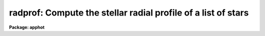 .. _radprof:

radprof: Compute the stellar radial profile of a list of stars
==============================================================

**Package: apphot**

.. raw:: html

  </tr></table><p>
  <h3>Name</h3>
  <!-- BeginSection: 'NAME' -->
  <p>
  radprof -- compute the radial profile of an object
  </p>
  <!-- EndSection:   'NAME' -->
  <h3>Usage</h3>
  <!-- BeginSection: 'USAGE' -->
  <p>
  radprof image radius step
  </p>
  <!-- EndSection:   'USAGE' -->
  <h3>Parameters</h3>
  <!-- BeginSection: 'PARAMETERS' -->
  <dl>
  <dt><b>image</b></dt>
  <!-- Sec='PARAMETERS' Level=0 Label='image' Line='image' -->
  <dd>The name of the image containing the objects to be measured.
  </dd>
  </dl>
  <dl>
  <dt><b>radius, step</b></dt>
  <!-- Sec='PARAMETERS' Level=0 Label='radius' Line='radius, step' -->
  <dd>The size and resolution of the computed radial profile in scale units which is
  equal to radius * <i>scale</i>  and step * <i>scale</i> in pixels.
  </dd>
  </dl>
  <dl>
  <dt><b>coords = <tt>""</tt></b></dt>
  <!-- Sec='PARAMETERS' Level=0 Label='coords' Line='coords = ""' -->
  <dd>The list of text files containing initial coordinates for the objects to
  be centered. Objects are listed in coords one object per line with the
  initial coordinate values in columns one and two. The number of coordinate
  files must be zero, one, or equal to the number of images.  If coords is
  <tt>"default"</tt>, <tt>"dir$default"</tt>, or a directory specification then a coords file name
  of the form dir$root.extension.version is constructed and searched for,
  where dir is the directory, root is the root image name, extension is <tt>"prf"</tt>
  and version is the next available version number for the file.
  </dd>
  </dl>
  <dl>
  <dt><b>output = <tt>""</tt></b></dt>
  <!-- Sec='PARAMETERS' Level=0 Label='output' Line='output = ""' -->
  <dd>The name of the results file or results directory.
  If output is <tt>"default"</tt>, <tt>"dir$default"</tt> or a directory specification then an
  output file name of the form dir$root.extension.version is constructed, where
  dir is the directory, root is the root image name, extension is <tt>"prf"</tt> and
  version is the next available version of the file. If output is undefined,
  then no output file is created. If output is defined, the number of output files
  is either 1 or the same as the number of input images.
  </dd>
  </dl>
  <dl>
  <dt><b>plotfile = <tt>""</tt></b></dt>
  <!-- Sec='PARAMETERS' Level=0 Label='plotfile' Line='plotfile = ""' -->
  <dd>The name of the file containing radial profile plots of the stars written
  to the output file. If plotfile is defined then a radial profile plot
  is written to plotfile every time a record is written to <i>output</i>.
  The user should be aware that this can be a time consuming operation.
  </dd>
  </dl>
  <dl>
  <dt><b>datapars = <tt>""</tt></b></dt>
  <!-- Sec='PARAMETERS' Level=0 Label='datapars' Line='datapars = ""' -->
  <dd>The name of the file containing the data dependent parameters. The critical
  parameters <i>fwhmpsf</i> and <i>sigma</i> are located here. If <i>datapars</i>
  is undefined then the default parameter set in uparm directory is used.
  </dd>
  </dl>
  <dl>
  <dt><b>centerpars = <tt>""</tt></b></dt>
  <!-- Sec='PARAMETERS' Level=0 Label='centerpars' Line='centerpars = ""' -->
  <dd>The name of the file containing the centering parameters. The critical
  parameters <i>calgorithm</i> and <i>cbox</i> are located here.
  If <i>centerpars</i> is undefined then the default parameter set in
  uparm directory is used.
  </dd>
  </dl>
  <dl>
  <dt><b>fitskypars = <tt>""</tt></b></dt>
  <!-- Sec='PARAMETERS' Level=0 Label='fitskypars' Line='fitskypars = ""' -->
  <dd>The name of the text file containing the sky fitting parameters. The critical
  parameters <i>salgorithm</i>, <i>annulus</i>, and <i>dannulus</i> are located here.
  If <i>fitskypars</i> is undefined then the default parameter set in uparm
  directory is used.
  </dd>
  </dl>
  <dl>
  <dt><b>photpars = <tt>""</tt></b></dt>
  <!-- Sec='PARAMETERS' Level=0 Label='photpars' Line='photpars = ""' -->
  <dd>The name of the file containing the photometry parameters. The critical
  parameter <i>apertures</i> is located here.  If <i>photpars</i> is undefined
  then the default parameter set in uparm directory is used.
  </dd>
  </dl>
  <dl>
  <dt><b>order = 5</b></dt>
  <!-- Sec='PARAMETERS' Level=0 Label='order' Line='order = 5' -->
  <dd>The number of pieces in the spline fit.
  </dd>
  </dl>
  <dl>
  <dt><b>nreject = 1</b></dt>
  <!-- Sec='PARAMETERS' Level=0 Label='nreject' Line='nreject = 1' -->
  <dd>The maximum number of rejection cycles.
  </dd>
  </dl>
  <dl>
  <dt><b>kreject = 3.0</b></dt>
  <!-- Sec='PARAMETERS' Level=0 Label='kreject' Line='kreject = 3.0' -->
  <dd>The k-sigma rejection limit for the radial profile fit.
  </dd>
  </dl>
  <dl>
  <dt><b>interactive = yes</b></dt>
  <!-- Sec='PARAMETERS' Level=0 Label='interactive' Line='interactive = yes' -->
  <dd>Run the task interactively ?
  </dd>
  </dl>
  <dl>
  <dt><b>radplots = yes</b></dt>
  <!-- Sec='PARAMETERS' Level=0 Label='radplots' Line='radplots = yes' -->
  <dd>If <i>radplots</i> is <tt>"yes"</tt> and RADPROF  is run in interactive mode, a radial
  profile of each star is plotted on the screen after the star is measured.
  </dd>
  </dl>
  <dl>
  <dt><b>icommands = <tt>""</tt></b></dt>
  <!-- Sec='PARAMETERS' Level=0 Label='icommands' Line='icommands = ""' -->
  <dd>The image cursor or image cursor command file.
  </dd>
  </dl>
  <dl>
  <dt><b>gcommands = <tt>""</tt></b></dt>
  <!-- Sec='PARAMETERS' Level=0 Label='gcommands' Line='gcommands = ""' -->
  <dd>The graphics cursor or graphics cursor command file.
  </dd>
  </dl>
  <dl>
  <dt><b>wcsin = <tt>")_.wcsin"</tt>, wcsout = <tt>")_.wcsout"</tt></b></dt>
  <!-- Sec='PARAMETERS' Level=0 Label='wcsin' Line='wcsin = ")_.wcsin", wcsout = ")_.wcsout"' -->
  <dd>The coordinate system of the input coordinates read from <i>coords</i> and
  of the output coordinates written to <i>output</i> respectively. The image
  header coordinate system is used to transform from the input coordinate
  system to the <tt>"logical"</tt> pixel coordinate system used internally,
  and from the internal <tt>"logical"</tt> pixel coordinate system to the output
  coordinate system. The input coordinate system options are <tt>"logical"</tt>, <tt>"tv"</tt>,
  <tt>"physical"</tt>, and <tt>"world"</tt>. The output coordinate system options are <tt>"logical"</tt>,
  <tt>"tv"</tt>, and <tt>"physical"</tt>. The image cursor coordinate system is assumed to
  be the <tt>"tv"</tt> system.
  <dl>
  <dt><b>logical</b></dt>
  <!-- Sec='PARAMETERS' Level=1 Label='logical' Line='logical' -->
  <dd>Logical coordinates are pixel coordinates relative to the current image.
  The  logical coordinate system is the coordinate system used by the image
  input/output routines to access the image data on disk. In the logical
  coordinate system the coordinates of the first pixel of a  2D image, e.g.
  dev$ypix  and a 2D image section, e.g. dev$ypix[200:300,200:300] are
  always (1,1).
  </dd>
  </dl>
  <dl>
  <dt><b>tv</b></dt>
  <!-- Sec='PARAMETERS' Level=1 Label='tv' Line='tv' -->
  <dd>Tv coordinates are the pixel coordinates used by the display servers. Tv
  coordinates  include  the effects of any input image section, but do not
  include the effects of previous linear transformations. If the input
  image name does not include an image section, then tv coordinates are
  identical to logical coordinates.  If the input image name does include a
  section, and the input image has not been linearly transformed or copied from
  a parent image, tv coordinates are identical to physical coordinates.
  In the tv coordinate system the coordinates of the first pixel of a
  2D image, e.g. dev$ypix and a 2D image section, e.g. dev$ypix[200:300,200:300]
  are (1,1) and (200,200) respectively.
  </dd>
  </dl>
  <dl>
  <dt><b>physical</b></dt>
  <!-- Sec='PARAMETERS' Level=1 Label='physical' Line='physical' -->
  <dd>Physical coordinates are pixel coordinates invariant  with respect to linear
  transformations of the physical image data.  For example, if the current image
  was created by extracting a section of another image,  the  physical
  coordinates of an object in the current image will be equal to the physical
  coordinates of the same object in the parent image,  although the logical
  coordinates will be different.  In the physical coordinate system the
  coordinates of the first pixel of a 2D image, e.g. dev$ypix and a 2D
  image section, e.g. dev$ypix[200:300,200:300] are (1,1) and (200,200)
  respectively.
  </dd>
  </dl>
  <dl>
  <dt><b>world</b></dt>
  <!-- Sec='PARAMETERS' Level=1 Label='world' Line='world' -->
  <dd>World coordinates are image coordinates in any units which are invariant
  with respect to linear transformations of the physical image data. For
  example, the ra and dec of an object will always be the same no matter
  how the image is linearly transformed. The units of input world coordinates
  must be the same as those expected by the image header wcs, e. g.
  degrees and degrees for celestial coordinate systems.
  </dd>
  </dl>
  The wcsin and wcsout parameters default to the values of the package
  parameters of the same name. The default values of the package parameters
  wcsin and wcsout are <tt>"logical"</tt> and <tt>"logical"</tt> respectively.
  </dd>
  </dl>
  <dl>
  <dt><b>cache = <tt>")_.cache"</tt></b></dt>
  <!-- Sec='PARAMETERS' Level=0 Label='cache' Line='cache = ")_.cache"' -->
  <dd>Cache the image pixels in memory. Cache may be set to the value of the apphot
  package parameter (the default), <tt>"yes"</tt>, or <tt>"no"</tt>. By default cacheing is 
  disabled.
  </dd>
  </dl>
  <dl>
  <dt><b>verify = <tt>")_.verify"</tt></b></dt>
  <!-- Sec='PARAMETERS' Level=0 Label='verify' Line='verify = ")_.verify"' -->
  <dd>Verify the critical parameters in non-interactive mode ? Verify may be set to
  the apphot package parameter value (the default), <tt>"yes"</tt>, or <tt>"no"</tt>.
  </dd>
  </dl>
  <dl>
  <dt><b>update = <tt>")_.update"</tt></b></dt>
  <!-- Sec='PARAMETERS' Level=0 Label='update' Line='update = ")_.update"' -->
  <dd>Update the critical parameter in non-interactive mode if verify is yes ?
  Update may be set to the apphot package parameter value (the default), <tt>"yes"</tt>,
  or <tt>"no"</tt>.
  </dd>
  </dl>
  <dl>
  <dt><b>verbose = <tt>")_.verbose"</tt></b></dt>
  <!-- Sec='PARAMETERS' Level=0 Label='verbose' Line='verbose = ")_.verbose"' -->
  <dd>Print messages on the screen in non-interactive mode ? Verbose may be set
  to the apphot package parameter value (the default), <tt>"yes"</tt>, or <tt>"no"</tt>.
  </dd>
  </dl>
  <dl>
  <dt><b>graphics = <tt>")_.graphics"</tt></b></dt>
  <!-- Sec='PARAMETERS' Level=0 Label='graphics' Line='graphics = ")_.graphics"' -->
  <dd>The default graphics device.  Graphics may be set to the apphot package
  parameter value (the default), <tt>"yes"</tt>, or <tt>"no"</tt>.
  </dd>
  </dl>
  <dl>
  <dt><b>display = <tt>")_.display"</tt></b></dt>
  <!-- Sec='PARAMETERS' Level=0 Label='display' Line='display = ")_.display"' -->
  <dd>The default display device. Display may be set to the apphot package
  parameter value (the default), <tt>"yes"</tt>, or <tt>"no"</tt>. By default graphics overlay
  is disabled.  Setting display to one of <tt>"imdr"</tt>, <tt>"imdg"</tt>, <tt>"imdb"</tt>, or <tt>"imdy"</tt>
  enables graphics overlay with the IMD graphics kernel.  Setting display to
  <tt>"stdgraph"</tt> enables RADPROF to work interactively from a contour plot.
  </dd>
  </dl>
  <!-- EndSection:   'PARAMETERS' -->
  <h3>Description</h3>
  <!-- BeginSection: 'DESCRIPTION' -->
  <p>
  The radial profiles of objects in the image <i>image</i> are computed
  the object center out to the radius <i>radius * scale</i>, in steps of
  <i>step * scale</i> pixels, and plotted. The initial positions are
  read from the image cursor or the text file <i>coords</i>.
  </p>
  <p>
  The coordinates read from <i>coords</i> are assumed to be in coordinate
  system defined by <i>wcsin</i>. The options are <tt>"logical"</tt>, <tt>"tv"</tt>, <tt>"physical"</tt>,
  and <tt>"world"</tt> and the transformation from the input coordinate system to
  the internal <tt>"logical"</tt> system is defined by the image coordinate system.
  The simplest default is the <tt>"logical"</tt> pixel system. Users working on with
  image sections but importing pixel coordinate lists generated from the parent
  image must use the <tt>"tv"</tt> or <tt>"physical"</tt> input coordinate systems.
  Users importing coordinate lists in world coordinates, e.g. ra and dec,
  must use the <tt>"world"</tt> coordinate system and may need to convert their
  equatorial coordinate units from hours and degrees to degrees and degrees first.
  </p>
  <p>
  The coordinates written to <i>output</i> are in the coordinate
  system defined by <i>wcsout</i>. The options are <tt>"logical"</tt>, <tt>"tv"</tt>,
  and <tt>"physical"</tt>. The simplest default is the <tt>"logical"</tt> system. Users
  wishing to correlate the output coordinates of objects measured in
  image sections or mosaic pieces with coordinates in the parent
  image must use the <tt>"tv"</tt> or <tt>"physical"</tt> coordinate systems.
  </p>
  <p>
  If <i>cache</i> is yes and the host machine physical memory and working set size
  are large enough, the input image pixels are cached in memory. If cacheing
  is enabled and RADPROF is run interactively the first measurement will appear
  to take a long time as the entire image must be read in before the measurement
  is actually made. All subsequent measurements will be very fast because RADPROF
  is accessing memory not disk. The point of cacheing is to speed up random
  image access by making the internal image i/o buffers the same size as the
  image itself. However if the input object lists are sorted in row order and
  sparse cacheing may actually worsen not improve the execution time. Also at
  present there is no point in enabling cacheing for images that are less than
  or equal to 524288 bytes, i.e. the size of the test image dev$ypix, as the
  default image i/o buffer is exactly that size. However if the size of dev$ypix
  is doubled by converting it to a real image with the chpixtype task then the
  effect of cacheing in interactive is can be quite noticeable if measurements
  of objects in the top and bottom halfs of the image are alternated.
  </p>
  <p>
  RADPROF can be run either interactively or in batch mode by setting the
  interactive switch to yes. In interactive mode starting x and y coordinates
  can either be read directly from the image cursor or read from the text
  file specified by <i>coords</i>. In interactive mode the results are
  plotted on the terminal. In batch mode the estimated positions
  are read from the text file <i>coords</i> or the image cursor parameter
  <i>icommands</i> is redirected to a text file containing a list of cursor
  commands.
  </p>
  <!-- EndSection:   'DESCRIPTION' -->
  <h3>Cursor commands</h3>
  <!-- BeginSection: 'CURSOR COMMANDS' -->
  <p>
  The RADPROF cursor commands are listed below.
  </p>
  <pre>
  	Interactive Keystroke Commands
  
  ?	Print help
  :	Colon commands
  v	Verify the critical parameters
  w	Store the current parameters
  d	Plot radial profile of current star
  i	Interactively set parameters using current star
  c	Fit center of current star
  t	Fit sky around the cursor position
  a       Average sky values fit around several cursor positions
  s	Fit sky around the current star 
  p	Fit star using current sky
  o	Fit star using current sky, output results
  f	Fit current star
  spbar	Fit current star, output results
  m	Move to next star in coordinate list
  n	Fit next star in coordinate list, output results
  l	Fit remaining stars in coordinate list, output results	
  r	Rewind the coordinate list
  e	Print error messages
  q	Exit task
  
  
  	Colon Commands
  
  :show	[data/center/sky/fit]	List the parameters
  :m [n]	Move to next [nth] object in coordinate list
  :n [n]	Fit next [nth] object in coordinate list, output results
  
  
  	Colon Parameter Editing Commands
  
  # Image and file name parameters
  
  :image		[string]	Image name
  :coords		[string]	Coordinate file name
  :output		[string]	Output file name
  
  # Data dependent parameters
  
  :scale		[value]		Image scale (units per pixel)
  :fwhmpsf	[value]		Full-width half-maximum of psf (scale units)
  :emission	[y/n]		Emission features (y), absorption (n)
  :sigma		[value]		Standard deviation of sky (counts)
  :datamin	[value]		Minimum good pixel value (counts)
  :datamax	[value]		Maximum good pixel value (counts)
  
  # Noise parameters
  
  :noise		[string]	Noise model (constant|poisson)
  :gain		[string]	Gain image header keyword
  :ccdread	[string]	Readout noise image header keyword
  :epadu		[value]		Gain (electrons per adu)
  :readnoise	[value]		Readout noise (electrons)
  
  # Observing parameters
  
  :exposure	[value]		Exposure time image header keyword
  :airmass	[string]	Airmass image header keyword
  :filter		[string]	Filter image header keyword
  :obstime	[string]	Time of observation image header keyword
  :itime		[value]		Integration time (time units)
  :xairmass	[value]		Airmass value (number)
  :ifilter	[string]	Filter id string
  :otime		[string]	Time of observation (time units)
  
  # Centering algorithm parameters
  
  :calgorithm	[string]	Centering algorithm
  :cbox		[value]		Width of the centering box (scale units)
  :cthreshold	[value]		Centering intensity threshold (sigma)
  :cmaxiter	[value]		Maximum number of iterations
  :maxshift	[value]		Maximum center shift (scale units)
  :minsnratio	[value]		Minimum S/N ratio for centering
  :clean		[y/n]		Clean subraster before centering
  :rclean		[value]		Cleaning radius (scale units)
  :rclip		[value]		Clipping radius (scale units)
  :kclean		[value]		Clean K-sigma rejection limit (sigma)
  
  # Sky fitting algorithm parameters
  
  :salgorithm	[string]	Sky fitting algorithm
  :skyvalue	[value]		User supplied sky value (counts)
  :annulus	[value]		Inner radius of sky annulus (scale units)
  :dannulus	[value]		Width of sky annulus (scale units)
  :khist		[value]		Sky histogram extent (+/- sigma)
  :binsize	[value]		Resolution of sky histogram (sigma)
  :sloclip	[value]		Low-side clipping factor in percent
  :shiclip	[value]		High-side clipping factor in percent
  :smaxiter	[value]		Maximum number of iterations
  :smooth		[y/n]		Lucy smooth the sky histogram
  :snreject	[value]		Maximum number of rejection cycles
  :sloreject	[value]		Low-side pixel rejection limits (sky sigma)
  :shireject	[value]		High-side pixel rejection limits (sky sigma)
  :rgrow		[value]		Region growing radius (scale units)
  
  # Photometry parameters
  
  :apertures	[string]	List of apertures (scale units)
  :zmag		[value]		Zero point of magnitude scale
  
  # Profile fitting parameters
  
  :radius		[value]		Maximum profile radius (scale units)
  :step		[value]		Step size for computed profile (scale units)
  :order		[value]		Number of spline pieces in fit
  :kreject	[value]		K-sigma rejection for fit (fit sigma)
  :nreject	[value]		Maximum number of rejection cycles
  
  # Marking and plotting parameters
  
  :mkcenter	[y/n]		Mark computed centers on display
  :mksky		[y/n]		Mark the sky annuli on the display
  :mkapert	[y/n]		Mark apertures on the display
  :radplot	[y/n]		Plot the radial profile
  
  
  
  The following commands are available from inside the interactive setup menu.
  
  
                      Interactive Radprof Setup Menu
  
  	v	Mark and verify the critical parameters (f,c,s,a,d,r,w,x)
  
  	f	Mark and verify the psf full-width half-maximum
  	s	Mark and verify the standard deviation of the background
  	l	Mark and verify the minimum good data value
  	u	Mark and verify the maximum good data value
  
  	c	Mark and verify the centering box width
  	n	Mark and verify the cleaning radius
  	p	Mark and verify the clipping radius
  
  	a	Mark and verify the inner radius of the sky annulus
  	d	Mark and verify the width of the sky annulus
  	g	Mark and verify the region growing radius
  
  	r	Mark and verify the photometry aperture radii
  	w	Mark and verify the radius of the radial profile
  	x	Mark and verify the step size of radial profile
  </pre>
  <!-- EndSection:   'CURSOR COMMANDS' -->
  <h3>Algorithms</h3>
  <!-- BeginSection: 'ALGORITHMS' -->
  <p>
  Prior to computing the radial profile of the star, RADPROF computes the
  center, estimates a sky value, and does aperture photometry on the star
  using the parameters in the DATAPARS, CENTERPARS, FITSKYPARS, and
  PHOTPARS tasks.
  </p>
  <p>
  Next the radial and intensity coordinates of all the pixels inside
  <i>radius * scale</i> are computed using the calculated center and sky
  values and fit to a least squares cubic spline of order <i>order</i> with
  optional bad data rejection.  The fit is interpolated at intervals of
  <i>step_size * scale</i> to derive the output profile and estimate the
  full width at half maximum of the object. The fit noise model parameters
  are defined in DATAPARS.
  </p>
  <!-- EndSection:   'ALGORITHMS' -->
  <h3>Output</h3>
  <!-- BeginSection: 'OUTPUT' -->
  <p>
  In interactive mode the following quantities are printed on the standard
  output as each object is measured.  Error is a simple string which
  indicates whether an error was encountered in the
  the centering algorithm, the sky fitting algorithm, the photometry
  algorithm or the spline fitting algorithm respectively.
  Mag and merr are the magnitudes and errors in
  aperture N and xcenter, ycenter and msky are the
  x and y centers and the sky value respectively.
  Pfwhm is the fitted full width half maximum of the fitted radial profile.
  </p>
  <pre>
      image  xcenter  ycenter  msky  pfwhm  mag[N]  merr[N] iers
  </pre>
  <p>
  In both interactive and batch mode full output is written to the text file
  <i>output</i>. At the beginning of each file is a header listing the
  current values of the parameters when the first stellar record was written.
  These parameters can be subsequently altered. For each star measured the
  following record is written
  </p>
  <pre>
  	image  xinit  yinit  id  coords  lid
  	   xcenter  ycenter  xshift  yshift  xerr  yerr  cier error
  	   msky  stdev  sskew  nsky  nsrej  sier  serror
  	   itime  xairmass  ifilter  otime
  	   rapert  sum  area  flux mag  merr  pier  perr
  	   pfwhm  inorm  tinorm  rier  rerror
  	   pradius  intensity  tintensity
  </pre>
  <p>
  Image and coords are the name of the image and coordinate file respectively.
  Id and lid are the sequence numbers of stars in the output and coordinate
  files respectively. Cier and cerror are the error code and accompanying
  error message respectively.  Xinit, yinit, xcenter, ycenter, xshift, yshift,
  and xerr, yerr are self explanatory and output in pixel units. The sense of
  the xshift and yshift definitions is the following.
  </p>
  <pre>
  	xshift = xcenter - xinit
  	yshift = ycenter - yinit
  </pre>
  <p>
  Sier and serror are the error code and accompanying error message respectively.
  Msky, stdev and sskew are the best estimate of the sky value (per pixel),
  standard deviation and skew respectively. Nsky and nsrej are the number of
  sky pixels and the number of sky pixels rejected respectively.
  </p>
  <p>
  Itime is the exposure time, xairmass is self-evident, filter is an id
  string specifying the filter used during the observation and otime is
  a string containing the time of observation in whatever units the user
  has defined.
  </p>
  <p>
  Rapert, sum, area and flux are the radius of the aperture in pixels, the total
  number of counts including sky in the aperture, the area of the aperture in
  square pixels, and the total number of counts in the aperture excluding sky.
  Mag and merr are the magnitude and error in the magnitude in the aperture
  (see below).
  </p>
  <pre>
  	flux = sum - area * msky
  	 mag = zmag - 2.5 * log10 (flux) + 2.5 * log10 (itime)
  	merr = 1.0857 * error / flux
         error = sqrt (flux / epadu + area * stdev**2 +
  	       area**2 * stdev**2 / nsky)
  </pre>
  <p>
  Pier and perror are photometry error code and accompanying error message.
  </p>
  <p>
  Pfwhm is the full width at half intensity of the fitted profile. Inorm and
  tinorm are the normalization factors for the fitted radial profile and the
  fitted total intensity profile respectively. Rier and rerror are the spline
  fitting error code and accompanying error message. Pradius, intensity
  and tintensity are the computed radii, intensity and total intensity
  values at each radial step.
  </p>
  <!-- EndSection:   'OUTPUT' -->
  <h3>Errors</h3>
  <!-- BeginSection: 'ERRORS' -->
  <p>
  If the object centering was error free then the field cier will be zero.
  Non-zero values of cier flag the following error conditions.
  </p>
  <pre>
  	0        # No error
  	101      # The centering box is off image
  	102      # The centering box is partially off the image
  	103      # The S/N ratio is low in the centering box
  	104      # There are two few points for a good fit
  	105      # The x or y center fit is singular
  	106      # The x or y center fit did not converge
  	107      # The x or y center shift is greater than maxshift
  	108      # There is bad data in the centering box
  </pre>
  <p>
  If all goes well during the sky fitting process then the error code sier
  will be 0. Non-zero values of sier flag the following error conditions.
  </p>
  <pre>
  	0         # No error
  	201       # There are no sky pixels in the sky annulus
  	202       # Sky annulus is partially off the image
  	203       # The histogram of sky pixels has no width
  	204       # The histogram of sky pixels is flat or concave
  	205       # There are too few points for a good sky fit
  	206       # The sky fit is singular
  	207       # The sky fit did not converge
  	208       # The graphics stream is undefined
  	209       # The file of sky values does not exist
  	210       # The sky file is at EOF
  	211       # Cannot read the sky value correctly
  	212       # The best fit parameter are non-physical
  </pre>
  <p>
  If no error occurs during the measurement of the magnitudes then pier is
  0. Non-zero values of pier flag the following error conditions.
  </p>
  <pre>
  	0        # No error
  	301      # The aperture is off the image
  	302      # The aperture is partially off the image
  	303      # The sky value is undefined
  	305      # There is bad data in the aperture
  </pre>
  <p>
  If no error occurs during the profile fitting then rier is 0.
  Non-zero values of rier flag the following error conditions.
  </p>
  <pre>
  	0       # No error
  	901     # The profile region is off the image
  	902     # The profile region is partially off the image
  	903	# There are too few points in the profile
  	904	# The fit is singular
  	905     # The sky value is undefined
  </pre>
  <!-- EndSection:   'ERRORS' -->
  <h3>Examples</h3>
  <!-- BeginSection: 'EXAMPLES' -->
  <p>
  1. Compute the radial profiles for a few  stars in dev$ypix using the
  display and the image cursor. Setup the task parameters using the
  interactive setup menu defined by the i key command.
  </p>
  <pre>
  	ap&gt; display dev$ypix 1 fi+
  
  	... display the image
  
  	ap&gt; radprof dev$ypix 7.0 0.5 
  
  	... type ? to print a short help page
  
  	... move the image cursor to a star
  	... type i to enter the interactive setup menu
  	... enter maximum radius in pixels of the radial profile or
  	    CR to accept the default value
  	... set the fwhmpsf, centering radius, inner and outer sky
      	    annuli, apertures, sigma, profile radius and step size
  	    using the graphics cursor and the stellar radial profile
  	    plot
  	... typing &lt;CR&gt; leaves everything at the default value
  	... type q to quit the setup menu
  
  	... type the v key to verify the parameters
  
  	... type the w key to save the parameters in the parameter files
  
  	... move the image cursor to the star of interest and tap
  	    the space bar
  
  	... type :order 3 to change the spline order and see if the
  	     fit improves, if it does type w
  
  	... a radial profile plot will appear on the graphics terminal
  
  	... type q to quit and q to confirm the quit
  
  	... by default radprof does not create an output file
  </pre>
  <p>
  2. Compute the radial profiles for a few  stars in dev$ypix using a contour
  plot and the graphics cursor. Setup the task parameters using the interactive
  setup menu defined by the i key command. This option is only useful for
  those users (now very few) who do not have access to an image display server
  but do have access to a graphics terminal. 
  </p>
  <pre>
  	ap&gt; show stdimcur
  
  	... determine the default value of stdimcur
  
  	ap&gt; set stdimcur = stdgraph
  
  	... define the image cursor to be the graphics cursor
  
  	ap&gt; contour dev$ypix 
  
  	... make a contour plot of dev$ypix
  
  	ap&gt; contour dev$ypix  &gt;G ypix.plot1
  
  	... store the contour plot of dev$ypix in ypix.plot1
  
  	ap&gt; radprof dev$ypix 7.0 0.5
  
  	... type ? to print the help page
  
  	... move graphics cursor to a star
  	... type i to enter the interactive setup menu
  	... enter maximum radius in pixels of the radial profile or
  	    hit CR to accept the default value
  	... set the fwhmpsf, centering radius, inner and outer sky annuli,
  	    apertures, sigma, profile radius and step size using the
  	    graphics cursor and the stellar radial profile plot
  	... typing &lt;CR&gt; leaves everything at the default value
  	... type q to quit the setup menu
  
  	... type the v key to verify the parameters
  
  	... type the w key to save the parameters in the parameter files
  
  	... type :.read ypix.plot1 to reload the contour plot
  
  	... move the graphics cursor to the star of interest and tap
  	    the space bar
  
  	... a radial profile plot will appear on the graphics terminal
  
  	... repeat the above sequence for each additional star
  
  	... type q to quit and q to confirm the quit
  
  	... by default radprof does not create an output file
  </pre>
  <p>
  3. Setup and run RADPROF interactively on a list of objects temporarily
  overriding the fwhmpsf, sigma, cbox, annulus, dannulus, apertures,
  radius, and step  parameters determined in examples 1 or 2.
  </p>
  <pre>
          ap&gt; daofind dev$ypix fwhmpsf=2.6 sigma=25.0 verify-
  
          ... make a coordinate list
  
          ... the output will appear in the text file ypix.coo.1
  
          ap&gt; radprof dev$ypix 7.0 0.5 fwhmpsf=2.6 sigma=5.0 cbox=7.0 \<br>
              annulus=10.0 dannulus=5.0 apertures=5.0 coords=ypix.coo.1
  
          ... type ? for optional help
  
  
          ... move the graphics cursor to the stars and tap space bar
  
                                  or
  
          ... select stars from the input coordinate list with m / :m #
              and measure with spbar
  
          ... measure stars selected from the input coordinate list
              with n / n #
  
          ... a one line summary of results will appear on the standard output
              for each star measured
  
          ... type q to quit and q again to confirm the quit
  
          ... by default radprof does not create an output file
  </pre>
  <p>
  4. Display and fit some stars in an image section and write the output
  coordinates in the coordinate system of the parent image.
  </p>
  <pre>
          ap&gt; display dev$ypix[150:450,150:450] 1
  
          ... display the image section
  
          ap&gt; radprof dev$ypix[150:450,150:450] 7.0 0.5 output=default \<br>
              wcsout=tv 
  
          ... move cursor to stars and type spbar
  
          ... type q to quit and q again to confirm quit
  
          ... output will appear in ypix.prf.1
  
          ap&gt; pdump ypix.prf.1 xc,yc yes | tvmark 1 STDIN col=204
  </pre>
  <p>
  5. Run RADPROF in batch mode using the coordinate file and the previously
  saved parameters. Save the text and plot output. 
  </p>
  <pre>
  	ap&gt; radprof dev$ypix 7. 0.5 coords=ypix.coo.1 output="default" \<br>
  	    plotfile=ypix.rplots inter- verify-
  
  	... output will appear in m92.prf.2 and ypix.rplots
  
  	ap&gt; gkidir ypix.rplots
  
  	... get a listing of the plots in ypix.rplots
  
  	ap&gt; gkiextract ypix.rplots 1-3 | stdplot dev=lw16
  
  	... extract plots 1-3 and plot them on device lw16
  </pre>
  <p>
  6. Repeat example 5 but assume that the input coordinates are ra and dec
  in degrees and degrees, turn off verification, and submit the task to to
  the background.
  </p>
  <pre>
          ap&gt; display dev$ypix 1
  
          ap&gt; rimcursor wcs=world &gt; radec.coo
  
          ... move to selected stars and type any key
  
          ... type ^Z to quit
  
          ap&gt; radprof dev$ypix 7.0 0.5 coords=radec.coo output=default \<br>
              plotfile=ypix.rplots2 wcsin=world verify- inter- &amp;
  
          ... output will appear in ypix.prf.3, plots will appear in
              ypix.rplots2
  
          ap&gt; pdump ypix.prf.3 xc,yc yes | tvmark 1 STDIN col=204
  
          ... mark the stars on the display
  </pre>
  <p>
  7. Run RADPROF interactively without using the image display.
  </p>
  <pre>
          ap&gt; show stdimcur
  
          ... record the default value of stdimcur
  
          ap&gt; set stdimcur = text
  
          ... set the image cursor to the standard input
  
          ap&gt; radprof dev$ypix 7.0 0.5 coords=ypix.coo.1
  
          ... type ? for optional help
  
          ... type :m 3 to set the initial coordinates to those of the
              third star in the list
  
          ... type i to enter the interactive setup menu
          ... enter the maximum radius in pixels for the radial profile or
              accept the default with a CR
          ... type v to enter the default menu
          ... set the fwhmpsf, centering radius, inner and outer sky annuli,
              apertures, and sigma using the graphics cursor and the
              stellar radial profile plot
          ... typing &lt;CR&gt; after the prompt leaves the parameter at its default
              value
          ... type q to quit the setup menu
  
          ... type r to rewind the coordinate list
  
          ... type n to measure the next star
  
          ... a one line summary of the answers will appear on the standard
              output for each star measured
  
          ... type q to quit followed by q to confirm the quit
  
  	... by default no output file is written
  
          ap&gt; set stdimcur = &lt;default&gt;
  
          ... reset the value of stdimcur
  </pre>
  <p>
  8. Use a image cursor command file to drive the RADPROF task. The cursor
  command file shown below sets the cbox, annulus, dannulus, and apertures
  parameters computes the centers, sky values, magnitudes, and readial profiles
  for 3 stars, updates the parameter files, and quits the task.
  </p>
  <pre>
          ap&gt; type cmdfile
          : cbox 9.0
          : annulus 12.0
          : dannulus 5.0
          : apertures 5.0
          442 410 101 \040
          349 188 101 \040
          225 131 101 \040
          w
          q
  
          ap&gt; radprof dev$ypix 7.0 0.5 icommands=cmdfile  \<br>
  	    plotfile=ypix.rplots3 verify-
  
          ... by default no output file is written, plots will appear in
  	    ypix.rplots3
  </pre>
  <!-- EndSection:   'EXAMPLES' -->
  <h3>Bugs</h3>
  <!-- BeginSection: 'BUGS' -->
  <p>
  It is currently the responsibility of the user to make sure that the
  image displayed in the frame is the same as that specified by the image
  parameter.
  </p>
  <p>
  Commands which draw to the image display are disabled by default.
  To enable graphics overlay on the image display, set the display
  parameter to <tt>"imdr"</tt>, <tt>"imdg"</tt>, <tt>"imdb"</tt>, or <tt>"imdy"</tt> to get red, green,
  blue or yellow overlays and set the centerpars mkcenter switch to
  <tt>"yes"</tt>, the fitskypars mksky switch to<tt>"yes"</tt>, or the photpars mkapert
  witch to <tt>"yes"</tt>. It may be necessary to run gflush and to redisplay the image
  to get the overlays position correctly.
  </p>
  <!-- EndSection:   'BUGS' -->
  <h3>See also</h3>
  <!-- BeginSection: 'SEE ALSO' -->
  <p>
  datapars, centerpars, fitskypars, photpars
  </p>
  
  <!-- EndSection:    'SEE ALSO' -->
  
  <!-- Contents: 'NAME' 'USAGE' 'PARAMETERS' 'DESCRIPTION' 'CURSOR COMMANDS' 'ALGORITHMS' 'OUTPUT' 'ERRORS' 'EXAMPLES' 'BUGS' 'SEE ALSO'  -->
  
